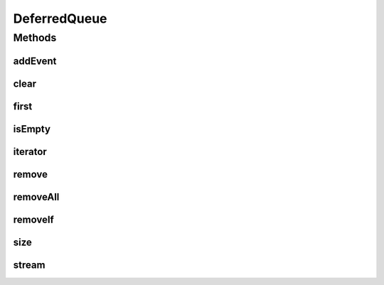 .. java:import:: java.util.function Predicate

.. java:import:: java.util.stream Stream

DeferredQueue
=============

.. java:package:: org.cloudbus.cloudsim.core.events
   :noindex:

.. java:type:: public class DeferredQueue implements EventQueue

   An \ :java:ref:`EventQueue`\  that orders \ :java:ref:`SimEvent`\ s based on their time attribute. Since a new event's time is usually equal or higher than the previous event in regular simulations, this classes uses a \ :java:ref:`LinkedList`\  instead of a \ :java:ref:`java.util.SortedSet`\  such as \ :java:ref:`java.util.TreeSet`\  because the \ :java:ref:`LinkedList`\  provides constant O(1) complexity to add elements to the end.

   :author: Marcos Dias de Assuncao, Manoel Campos da Silva Filho

Methods
-------
addEvent
^^^^^^^^

.. java:method:: public void addEvent(SimEvent newEvent)
   :outertype: DeferredQueue

   Adds a new event to the queue, preserving the temporal order of the events.

   :param newEvent: the event to be added to the queue.

clear
^^^^^

.. java:method:: public void clear()
   :outertype: DeferredQueue

   Clears the queue.

first
^^^^^

.. java:method:: @Override public SimEvent first() throws NoSuchElementException
   :outertype: DeferredQueue

isEmpty
^^^^^^^

.. java:method:: @Override public boolean isEmpty()
   :outertype: DeferredQueue

iterator
^^^^^^^^

.. java:method:: public Iterator<SimEvent> iterator()
   :outertype: DeferredQueue

   Returns an iterator to the events in the queue.

   :return: the iterator

remove
^^^^^^

.. java:method:: public boolean remove(SimEvent event)
   :outertype: DeferredQueue

   Removes the event from the queue.

   :param event: the event
   :return: true, if successful

removeAll
^^^^^^^^^

.. java:method:: public boolean removeAll(Collection<SimEvent> events)
   :outertype: DeferredQueue

   Removes all the events from the queue.

   :param events: the events
   :return: true, if successful

removeIf
^^^^^^^^

.. java:method:: public boolean removeIf(Predicate<SimEvent> predicate)
   :outertype: DeferredQueue

size
^^^^

.. java:method:: public int size()
   :outertype: DeferredQueue

   Returns the size of this event queue.

   :return: the number of events in the queue.

stream
^^^^^^

.. java:method:: public Stream<SimEvent> stream()
   :outertype: DeferredQueue

   Returns a stream to the elements into the queue.

   :return: the stream


